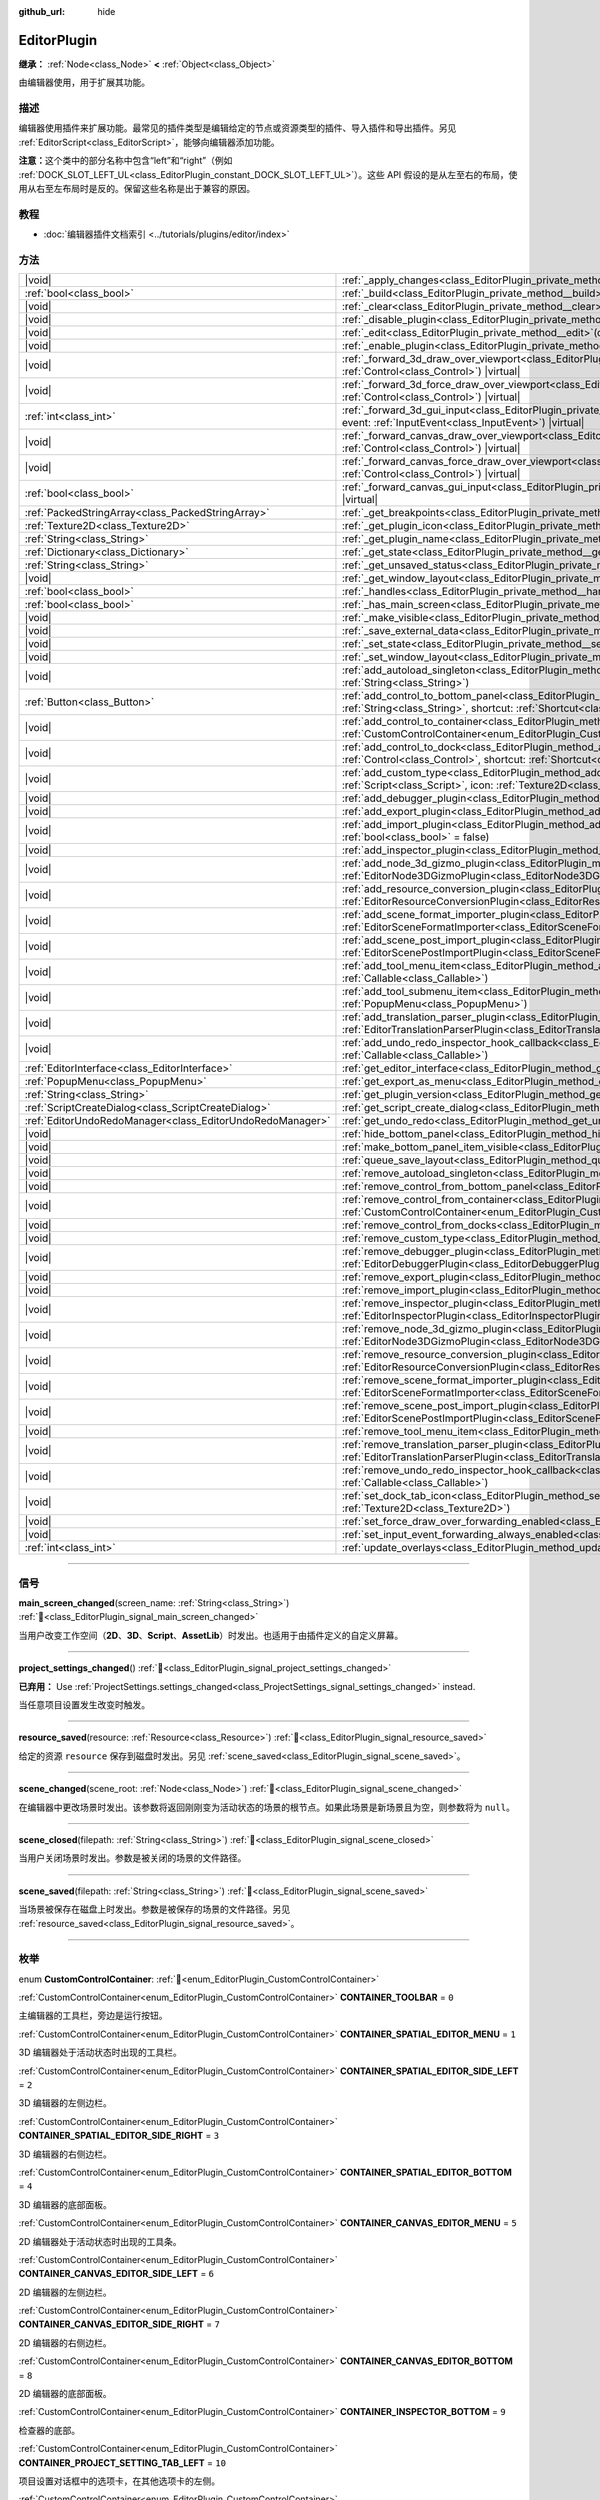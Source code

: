 :github_url: hide

.. DO NOT EDIT THIS FILE!!!
.. Generated automatically from Godot engine sources.
.. Generator: https://github.com/godotengine/godot/tree/4.3/doc/tools/make_rst.py.
.. XML source: https://github.com/godotengine/godot/tree/4.3/doc/classes/EditorPlugin.xml.

.. _class_EditorPlugin:

EditorPlugin
============

**继承：** :ref:`Node<class_Node>` **<** :ref:`Object<class_Object>`

由编辑器使用，用于扩展其功能。

.. rst-class:: classref-introduction-group

描述
----

编辑器使用插件来扩展功能。最常见的插件类型是编辑给定的节点或资源类型的插件、导入插件和导出插件。另见 :ref:`EditorScript<class_EditorScript>`\ ，能够向编辑器添加功能。

\ **注意：**\ 这个类中的部分名称中包含“left”和“right”（例如 :ref:`DOCK_SLOT_LEFT_UL<class_EditorPlugin_constant_DOCK_SLOT_LEFT_UL>`\ ）。这些 API 假设的是从左至右的布局，使用从右至左布局时是反的。保留这些名称是出于兼容的原因。

.. rst-class:: classref-introduction-group

教程
----

- :doc:`编辑器插件文档索引 <../tutorials/plugins/editor/index>`

.. rst-class:: classref-reftable-group

方法
----

.. table::
   :widths: auto

   +-----------------------------------------------------------+--------------------------------------------------------------------------------------------------------------------------------------------------------------------------------------------------------------------------------------------------------+
   | |void|                                                    | :ref:`_apply_changes<class_EditorPlugin_private_method__apply_changes>`\ (\ ) |virtual|                                                                                                                                                                |
   +-----------------------------------------------------------+--------------------------------------------------------------------------------------------------------------------------------------------------------------------------------------------------------------------------------------------------------+
   | :ref:`bool<class_bool>`                                   | :ref:`_build<class_EditorPlugin_private_method__build>`\ (\ ) |virtual|                                                                                                                                                                                |
   +-----------------------------------------------------------+--------------------------------------------------------------------------------------------------------------------------------------------------------------------------------------------------------------------------------------------------------+
   | |void|                                                    | :ref:`_clear<class_EditorPlugin_private_method__clear>`\ (\ ) |virtual|                                                                                                                                                                                |
   +-----------------------------------------------------------+--------------------------------------------------------------------------------------------------------------------------------------------------------------------------------------------------------------------------------------------------------+
   | |void|                                                    | :ref:`_disable_plugin<class_EditorPlugin_private_method__disable_plugin>`\ (\ ) |virtual|                                                                                                                                                              |
   +-----------------------------------------------------------+--------------------------------------------------------------------------------------------------------------------------------------------------------------------------------------------------------------------------------------------------------+
   | |void|                                                    | :ref:`_edit<class_EditorPlugin_private_method__edit>`\ (\ object\: :ref:`Object<class_Object>`\ ) |virtual|                                                                                                                                            |
   +-----------------------------------------------------------+--------------------------------------------------------------------------------------------------------------------------------------------------------------------------------------------------------------------------------------------------------+
   | |void|                                                    | :ref:`_enable_plugin<class_EditorPlugin_private_method__enable_plugin>`\ (\ ) |virtual|                                                                                                                                                                |
   +-----------------------------------------------------------+--------------------------------------------------------------------------------------------------------------------------------------------------------------------------------------------------------------------------------------------------------+
   | |void|                                                    | :ref:`_forward_3d_draw_over_viewport<class_EditorPlugin_private_method__forward_3d_draw_over_viewport>`\ (\ viewport_control\: :ref:`Control<class_Control>`\ ) |virtual|                                                                              |
   +-----------------------------------------------------------+--------------------------------------------------------------------------------------------------------------------------------------------------------------------------------------------------------------------------------------------------------+
   | |void|                                                    | :ref:`_forward_3d_force_draw_over_viewport<class_EditorPlugin_private_method__forward_3d_force_draw_over_viewport>`\ (\ viewport_control\: :ref:`Control<class_Control>`\ ) |virtual|                                                                  |
   +-----------------------------------------------------------+--------------------------------------------------------------------------------------------------------------------------------------------------------------------------------------------------------------------------------------------------------+
   | :ref:`int<class_int>`                                     | :ref:`_forward_3d_gui_input<class_EditorPlugin_private_method__forward_3d_gui_input>`\ (\ viewport_camera\: :ref:`Camera3D<class_Camera3D>`, event\: :ref:`InputEvent<class_InputEvent>`\ ) |virtual|                                                  |
   +-----------------------------------------------------------+--------------------------------------------------------------------------------------------------------------------------------------------------------------------------------------------------------------------------------------------------------+
   | |void|                                                    | :ref:`_forward_canvas_draw_over_viewport<class_EditorPlugin_private_method__forward_canvas_draw_over_viewport>`\ (\ viewport_control\: :ref:`Control<class_Control>`\ ) |virtual|                                                                      |
   +-----------------------------------------------------------+--------------------------------------------------------------------------------------------------------------------------------------------------------------------------------------------------------------------------------------------------------+
   | |void|                                                    | :ref:`_forward_canvas_force_draw_over_viewport<class_EditorPlugin_private_method__forward_canvas_force_draw_over_viewport>`\ (\ viewport_control\: :ref:`Control<class_Control>`\ ) |virtual|                                                          |
   +-----------------------------------------------------------+--------------------------------------------------------------------------------------------------------------------------------------------------------------------------------------------------------------------------------------------------------+
   | :ref:`bool<class_bool>`                                   | :ref:`_forward_canvas_gui_input<class_EditorPlugin_private_method__forward_canvas_gui_input>`\ (\ event\: :ref:`InputEvent<class_InputEvent>`\ ) |virtual|                                                                                             |
   +-----------------------------------------------------------+--------------------------------------------------------------------------------------------------------------------------------------------------------------------------------------------------------------------------------------------------------+
   | :ref:`PackedStringArray<class_PackedStringArray>`         | :ref:`_get_breakpoints<class_EditorPlugin_private_method__get_breakpoints>`\ (\ ) |virtual| |const|                                                                                                                                                    |
   +-----------------------------------------------------------+--------------------------------------------------------------------------------------------------------------------------------------------------------------------------------------------------------------------------------------------------------+
   | :ref:`Texture2D<class_Texture2D>`                         | :ref:`_get_plugin_icon<class_EditorPlugin_private_method__get_plugin_icon>`\ (\ ) |virtual| |const|                                                                                                                                                    |
   +-----------------------------------------------------------+--------------------------------------------------------------------------------------------------------------------------------------------------------------------------------------------------------------------------------------------------------+
   | :ref:`String<class_String>`                               | :ref:`_get_plugin_name<class_EditorPlugin_private_method__get_plugin_name>`\ (\ ) |virtual| |const|                                                                                                                                                    |
   +-----------------------------------------------------------+--------------------------------------------------------------------------------------------------------------------------------------------------------------------------------------------------------------------------------------------------------+
   | :ref:`Dictionary<class_Dictionary>`                       | :ref:`_get_state<class_EditorPlugin_private_method__get_state>`\ (\ ) |virtual| |const|                                                                                                                                                                |
   +-----------------------------------------------------------+--------------------------------------------------------------------------------------------------------------------------------------------------------------------------------------------------------------------------------------------------------+
   | :ref:`String<class_String>`                               | :ref:`_get_unsaved_status<class_EditorPlugin_private_method__get_unsaved_status>`\ (\ for_scene\: :ref:`String<class_String>`\ ) |virtual| |const|                                                                                                     |
   +-----------------------------------------------------------+--------------------------------------------------------------------------------------------------------------------------------------------------------------------------------------------------------------------------------------------------------+
   | |void|                                                    | :ref:`_get_window_layout<class_EditorPlugin_private_method__get_window_layout>`\ (\ configuration\: :ref:`ConfigFile<class_ConfigFile>`\ ) |virtual|                                                                                                   |
   +-----------------------------------------------------------+--------------------------------------------------------------------------------------------------------------------------------------------------------------------------------------------------------------------------------------------------------+
   | :ref:`bool<class_bool>`                                   | :ref:`_handles<class_EditorPlugin_private_method__handles>`\ (\ object\: :ref:`Object<class_Object>`\ ) |virtual| |const|                                                                                                                              |
   +-----------------------------------------------------------+--------------------------------------------------------------------------------------------------------------------------------------------------------------------------------------------------------------------------------------------------------+
   | :ref:`bool<class_bool>`                                   | :ref:`_has_main_screen<class_EditorPlugin_private_method__has_main_screen>`\ (\ ) |virtual| |const|                                                                                                                                                    |
   +-----------------------------------------------------------+--------------------------------------------------------------------------------------------------------------------------------------------------------------------------------------------------------------------------------------------------------+
   | |void|                                                    | :ref:`_make_visible<class_EditorPlugin_private_method__make_visible>`\ (\ visible\: :ref:`bool<class_bool>`\ ) |virtual|                                                                                                                               |
   +-----------------------------------------------------------+--------------------------------------------------------------------------------------------------------------------------------------------------------------------------------------------------------------------------------------------------------+
   | |void|                                                    | :ref:`_save_external_data<class_EditorPlugin_private_method__save_external_data>`\ (\ ) |virtual|                                                                                                                                                      |
   +-----------------------------------------------------------+--------------------------------------------------------------------------------------------------------------------------------------------------------------------------------------------------------------------------------------------------------+
   | |void|                                                    | :ref:`_set_state<class_EditorPlugin_private_method__set_state>`\ (\ state\: :ref:`Dictionary<class_Dictionary>`\ ) |virtual|                                                                                                                           |
   +-----------------------------------------------------------+--------------------------------------------------------------------------------------------------------------------------------------------------------------------------------------------------------------------------------------------------------+
   | |void|                                                    | :ref:`_set_window_layout<class_EditorPlugin_private_method__set_window_layout>`\ (\ configuration\: :ref:`ConfigFile<class_ConfigFile>`\ ) |virtual|                                                                                                   |
   +-----------------------------------------------------------+--------------------------------------------------------------------------------------------------------------------------------------------------------------------------------------------------------------------------------------------------------+
   | |void|                                                    | :ref:`add_autoload_singleton<class_EditorPlugin_method_add_autoload_singleton>`\ (\ name\: :ref:`String<class_String>`, path\: :ref:`String<class_String>`\ )                                                                                          |
   +-----------------------------------------------------------+--------------------------------------------------------------------------------------------------------------------------------------------------------------------------------------------------------------------------------------------------------+
   | :ref:`Button<class_Button>`                               | :ref:`add_control_to_bottom_panel<class_EditorPlugin_method_add_control_to_bottom_panel>`\ (\ control\: :ref:`Control<class_Control>`, title\: :ref:`String<class_String>`, shortcut\: :ref:`Shortcut<class_Shortcut>` = null\ )                       |
   +-----------------------------------------------------------+--------------------------------------------------------------------------------------------------------------------------------------------------------------------------------------------------------------------------------------------------------+
   | |void|                                                    | :ref:`add_control_to_container<class_EditorPlugin_method_add_control_to_container>`\ (\ container\: :ref:`CustomControlContainer<enum_EditorPlugin_CustomControlContainer>`, control\: :ref:`Control<class_Control>`\ )                                |
   +-----------------------------------------------------------+--------------------------------------------------------------------------------------------------------------------------------------------------------------------------------------------------------------------------------------------------------+
   | |void|                                                    | :ref:`add_control_to_dock<class_EditorPlugin_method_add_control_to_dock>`\ (\ slot\: :ref:`DockSlot<enum_EditorPlugin_DockSlot>`, control\: :ref:`Control<class_Control>`, shortcut\: :ref:`Shortcut<class_Shortcut>` = null\ )                        |
   +-----------------------------------------------------------+--------------------------------------------------------------------------------------------------------------------------------------------------------------------------------------------------------------------------------------------------------+
   | |void|                                                    | :ref:`add_custom_type<class_EditorPlugin_method_add_custom_type>`\ (\ type\: :ref:`String<class_String>`, base\: :ref:`String<class_String>`, script\: :ref:`Script<class_Script>`, icon\: :ref:`Texture2D<class_Texture2D>`\ )                        |
   +-----------------------------------------------------------+--------------------------------------------------------------------------------------------------------------------------------------------------------------------------------------------------------------------------------------------------------+
   | |void|                                                    | :ref:`add_debugger_plugin<class_EditorPlugin_method_add_debugger_plugin>`\ (\ script\: :ref:`EditorDebuggerPlugin<class_EditorDebuggerPlugin>`\ )                                                                                                      |
   +-----------------------------------------------------------+--------------------------------------------------------------------------------------------------------------------------------------------------------------------------------------------------------------------------------------------------------+
   | |void|                                                    | :ref:`add_export_plugin<class_EditorPlugin_method_add_export_plugin>`\ (\ plugin\: :ref:`EditorExportPlugin<class_EditorExportPlugin>`\ )                                                                                                              |
   +-----------------------------------------------------------+--------------------------------------------------------------------------------------------------------------------------------------------------------------------------------------------------------------------------------------------------------+
   | |void|                                                    | :ref:`add_import_plugin<class_EditorPlugin_method_add_import_plugin>`\ (\ importer\: :ref:`EditorImportPlugin<class_EditorImportPlugin>`, first_priority\: :ref:`bool<class_bool>` = false\ )                                                          |
   +-----------------------------------------------------------+--------------------------------------------------------------------------------------------------------------------------------------------------------------------------------------------------------------------------------------------------------+
   | |void|                                                    | :ref:`add_inspector_plugin<class_EditorPlugin_method_add_inspector_plugin>`\ (\ plugin\: :ref:`EditorInspectorPlugin<class_EditorInspectorPlugin>`\ )                                                                                                  |
   +-----------------------------------------------------------+--------------------------------------------------------------------------------------------------------------------------------------------------------------------------------------------------------------------------------------------------------+
   | |void|                                                    | :ref:`add_node_3d_gizmo_plugin<class_EditorPlugin_method_add_node_3d_gizmo_plugin>`\ (\ plugin\: :ref:`EditorNode3DGizmoPlugin<class_EditorNode3DGizmoPlugin>`\ )                                                                                      |
   +-----------------------------------------------------------+--------------------------------------------------------------------------------------------------------------------------------------------------------------------------------------------------------------------------------------------------------+
   | |void|                                                    | :ref:`add_resource_conversion_plugin<class_EditorPlugin_method_add_resource_conversion_plugin>`\ (\ plugin\: :ref:`EditorResourceConversionPlugin<class_EditorResourceConversionPlugin>`\ )                                                            |
   +-----------------------------------------------------------+--------------------------------------------------------------------------------------------------------------------------------------------------------------------------------------------------------------------------------------------------------+
   | |void|                                                    | :ref:`add_scene_format_importer_plugin<class_EditorPlugin_method_add_scene_format_importer_plugin>`\ (\ scene_format_importer\: :ref:`EditorSceneFormatImporter<class_EditorSceneFormatImporter>`, first_priority\: :ref:`bool<class_bool>` = false\ ) |
   +-----------------------------------------------------------+--------------------------------------------------------------------------------------------------------------------------------------------------------------------------------------------------------------------------------------------------------+
   | |void|                                                    | :ref:`add_scene_post_import_plugin<class_EditorPlugin_method_add_scene_post_import_plugin>`\ (\ scene_import_plugin\: :ref:`EditorScenePostImportPlugin<class_EditorScenePostImportPlugin>`, first_priority\: :ref:`bool<class_bool>` = false\ )       |
   +-----------------------------------------------------------+--------------------------------------------------------------------------------------------------------------------------------------------------------------------------------------------------------------------------------------------------------+
   | |void|                                                    | :ref:`add_tool_menu_item<class_EditorPlugin_method_add_tool_menu_item>`\ (\ name\: :ref:`String<class_String>`, callable\: :ref:`Callable<class_Callable>`\ )                                                                                          |
   +-----------------------------------------------------------+--------------------------------------------------------------------------------------------------------------------------------------------------------------------------------------------------------------------------------------------------------+
   | |void|                                                    | :ref:`add_tool_submenu_item<class_EditorPlugin_method_add_tool_submenu_item>`\ (\ name\: :ref:`String<class_String>`, submenu\: :ref:`PopupMenu<class_PopupMenu>`\ )                                                                                   |
   +-----------------------------------------------------------+--------------------------------------------------------------------------------------------------------------------------------------------------------------------------------------------------------------------------------------------------------+
   | |void|                                                    | :ref:`add_translation_parser_plugin<class_EditorPlugin_method_add_translation_parser_plugin>`\ (\ parser\: :ref:`EditorTranslationParserPlugin<class_EditorTranslationParserPlugin>`\ )                                                                |
   +-----------------------------------------------------------+--------------------------------------------------------------------------------------------------------------------------------------------------------------------------------------------------------------------------------------------------------+
   | |void|                                                    | :ref:`add_undo_redo_inspector_hook_callback<class_EditorPlugin_method_add_undo_redo_inspector_hook_callback>`\ (\ callable\: :ref:`Callable<class_Callable>`\ )                                                                                        |
   +-----------------------------------------------------------+--------------------------------------------------------------------------------------------------------------------------------------------------------------------------------------------------------------------------------------------------------+
   | :ref:`EditorInterface<class_EditorInterface>`             | :ref:`get_editor_interface<class_EditorPlugin_method_get_editor_interface>`\ (\ )                                                                                                                                                                      |
   +-----------------------------------------------------------+--------------------------------------------------------------------------------------------------------------------------------------------------------------------------------------------------------------------------------------------------------+
   | :ref:`PopupMenu<class_PopupMenu>`                         | :ref:`get_export_as_menu<class_EditorPlugin_method_get_export_as_menu>`\ (\ )                                                                                                                                                                          |
   +-----------------------------------------------------------+--------------------------------------------------------------------------------------------------------------------------------------------------------------------------------------------------------------------------------------------------------+
   | :ref:`String<class_String>`                               | :ref:`get_plugin_version<class_EditorPlugin_method_get_plugin_version>`\ (\ ) |const|                                                                                                                                                                  |
   +-----------------------------------------------------------+--------------------------------------------------------------------------------------------------------------------------------------------------------------------------------------------------------------------------------------------------------+
   | :ref:`ScriptCreateDialog<class_ScriptCreateDialog>`       | :ref:`get_script_create_dialog<class_EditorPlugin_method_get_script_create_dialog>`\ (\ )                                                                                                                                                              |
   +-----------------------------------------------------------+--------------------------------------------------------------------------------------------------------------------------------------------------------------------------------------------------------------------------------------------------------+
   | :ref:`EditorUndoRedoManager<class_EditorUndoRedoManager>` | :ref:`get_undo_redo<class_EditorPlugin_method_get_undo_redo>`\ (\ )                                                                                                                                                                                    |
   +-----------------------------------------------------------+--------------------------------------------------------------------------------------------------------------------------------------------------------------------------------------------------------------------------------------------------------+
   | |void|                                                    | :ref:`hide_bottom_panel<class_EditorPlugin_method_hide_bottom_panel>`\ (\ )                                                                                                                                                                            |
   +-----------------------------------------------------------+--------------------------------------------------------------------------------------------------------------------------------------------------------------------------------------------------------------------------------------------------------+
   | |void|                                                    | :ref:`make_bottom_panel_item_visible<class_EditorPlugin_method_make_bottom_panel_item_visible>`\ (\ item\: :ref:`Control<class_Control>`\ )                                                                                                            |
   +-----------------------------------------------------------+--------------------------------------------------------------------------------------------------------------------------------------------------------------------------------------------------------------------------------------------------------+
   | |void|                                                    | :ref:`queue_save_layout<class_EditorPlugin_method_queue_save_layout>`\ (\ )                                                                                                                                                                            |
   +-----------------------------------------------------------+--------------------------------------------------------------------------------------------------------------------------------------------------------------------------------------------------------------------------------------------------------+
   | |void|                                                    | :ref:`remove_autoload_singleton<class_EditorPlugin_method_remove_autoload_singleton>`\ (\ name\: :ref:`String<class_String>`\ )                                                                                                                        |
   +-----------------------------------------------------------+--------------------------------------------------------------------------------------------------------------------------------------------------------------------------------------------------------------------------------------------------------+
   | |void|                                                    | :ref:`remove_control_from_bottom_panel<class_EditorPlugin_method_remove_control_from_bottom_panel>`\ (\ control\: :ref:`Control<class_Control>`\ )                                                                                                     |
   +-----------------------------------------------------------+--------------------------------------------------------------------------------------------------------------------------------------------------------------------------------------------------------------------------------------------------------+
   | |void|                                                    | :ref:`remove_control_from_container<class_EditorPlugin_method_remove_control_from_container>`\ (\ container\: :ref:`CustomControlContainer<enum_EditorPlugin_CustomControlContainer>`, control\: :ref:`Control<class_Control>`\ )                      |
   +-----------------------------------------------------------+--------------------------------------------------------------------------------------------------------------------------------------------------------------------------------------------------------------------------------------------------------+
   | |void|                                                    | :ref:`remove_control_from_docks<class_EditorPlugin_method_remove_control_from_docks>`\ (\ control\: :ref:`Control<class_Control>`\ )                                                                                                                   |
   +-----------------------------------------------------------+--------------------------------------------------------------------------------------------------------------------------------------------------------------------------------------------------------------------------------------------------------+
   | |void|                                                    | :ref:`remove_custom_type<class_EditorPlugin_method_remove_custom_type>`\ (\ type\: :ref:`String<class_String>`\ )                                                                                                                                      |
   +-----------------------------------------------------------+--------------------------------------------------------------------------------------------------------------------------------------------------------------------------------------------------------------------------------------------------------+
   | |void|                                                    | :ref:`remove_debugger_plugin<class_EditorPlugin_method_remove_debugger_plugin>`\ (\ script\: :ref:`EditorDebuggerPlugin<class_EditorDebuggerPlugin>`\ )                                                                                                |
   +-----------------------------------------------------------+--------------------------------------------------------------------------------------------------------------------------------------------------------------------------------------------------------------------------------------------------------+
   | |void|                                                    | :ref:`remove_export_plugin<class_EditorPlugin_method_remove_export_plugin>`\ (\ plugin\: :ref:`EditorExportPlugin<class_EditorExportPlugin>`\ )                                                                                                        |
   +-----------------------------------------------------------+--------------------------------------------------------------------------------------------------------------------------------------------------------------------------------------------------------------------------------------------------------+
   | |void|                                                    | :ref:`remove_import_plugin<class_EditorPlugin_method_remove_import_plugin>`\ (\ importer\: :ref:`EditorImportPlugin<class_EditorImportPlugin>`\ )                                                                                                      |
   +-----------------------------------------------------------+--------------------------------------------------------------------------------------------------------------------------------------------------------------------------------------------------------------------------------------------------------+
   | |void|                                                    | :ref:`remove_inspector_plugin<class_EditorPlugin_method_remove_inspector_plugin>`\ (\ plugin\: :ref:`EditorInspectorPlugin<class_EditorInspectorPlugin>`\ )                                                                                            |
   +-----------------------------------------------------------+--------------------------------------------------------------------------------------------------------------------------------------------------------------------------------------------------------------------------------------------------------+
   | |void|                                                    | :ref:`remove_node_3d_gizmo_plugin<class_EditorPlugin_method_remove_node_3d_gizmo_plugin>`\ (\ plugin\: :ref:`EditorNode3DGizmoPlugin<class_EditorNode3DGizmoPlugin>`\ )                                                                                |
   +-----------------------------------------------------------+--------------------------------------------------------------------------------------------------------------------------------------------------------------------------------------------------------------------------------------------------------+
   | |void|                                                    | :ref:`remove_resource_conversion_plugin<class_EditorPlugin_method_remove_resource_conversion_plugin>`\ (\ plugin\: :ref:`EditorResourceConversionPlugin<class_EditorResourceConversionPlugin>`\ )                                                      |
   +-----------------------------------------------------------+--------------------------------------------------------------------------------------------------------------------------------------------------------------------------------------------------------------------------------------------------------+
   | |void|                                                    | :ref:`remove_scene_format_importer_plugin<class_EditorPlugin_method_remove_scene_format_importer_plugin>`\ (\ scene_format_importer\: :ref:`EditorSceneFormatImporter<class_EditorSceneFormatImporter>`\ )                                             |
   +-----------------------------------------------------------+--------------------------------------------------------------------------------------------------------------------------------------------------------------------------------------------------------------------------------------------------------+
   | |void|                                                    | :ref:`remove_scene_post_import_plugin<class_EditorPlugin_method_remove_scene_post_import_plugin>`\ (\ scene_import_plugin\: :ref:`EditorScenePostImportPlugin<class_EditorScenePostImportPlugin>`\ )                                                   |
   +-----------------------------------------------------------+--------------------------------------------------------------------------------------------------------------------------------------------------------------------------------------------------------------------------------------------------------+
   | |void|                                                    | :ref:`remove_tool_menu_item<class_EditorPlugin_method_remove_tool_menu_item>`\ (\ name\: :ref:`String<class_String>`\ )                                                                                                                                |
   +-----------------------------------------------------------+--------------------------------------------------------------------------------------------------------------------------------------------------------------------------------------------------------------------------------------------------------+
   | |void|                                                    | :ref:`remove_translation_parser_plugin<class_EditorPlugin_method_remove_translation_parser_plugin>`\ (\ parser\: :ref:`EditorTranslationParserPlugin<class_EditorTranslationParserPlugin>`\ )                                                          |
   +-----------------------------------------------------------+--------------------------------------------------------------------------------------------------------------------------------------------------------------------------------------------------------------------------------------------------------+
   | |void|                                                    | :ref:`remove_undo_redo_inspector_hook_callback<class_EditorPlugin_method_remove_undo_redo_inspector_hook_callback>`\ (\ callable\: :ref:`Callable<class_Callable>`\ )                                                                                  |
   +-----------------------------------------------------------+--------------------------------------------------------------------------------------------------------------------------------------------------------------------------------------------------------------------------------------------------------+
   | |void|                                                    | :ref:`set_dock_tab_icon<class_EditorPlugin_method_set_dock_tab_icon>`\ (\ control\: :ref:`Control<class_Control>`, icon\: :ref:`Texture2D<class_Texture2D>`\ )                                                                                         |
   +-----------------------------------------------------------+--------------------------------------------------------------------------------------------------------------------------------------------------------------------------------------------------------------------------------------------------------+
   | |void|                                                    | :ref:`set_force_draw_over_forwarding_enabled<class_EditorPlugin_method_set_force_draw_over_forwarding_enabled>`\ (\ )                                                                                                                                  |
   +-----------------------------------------------------------+--------------------------------------------------------------------------------------------------------------------------------------------------------------------------------------------------------------------------------------------------------+
   | |void|                                                    | :ref:`set_input_event_forwarding_always_enabled<class_EditorPlugin_method_set_input_event_forwarding_always_enabled>`\ (\ )                                                                                                                            |
   +-----------------------------------------------------------+--------------------------------------------------------------------------------------------------------------------------------------------------------------------------------------------------------------------------------------------------------+
   | :ref:`int<class_int>`                                     | :ref:`update_overlays<class_EditorPlugin_method_update_overlays>`\ (\ ) |const|                                                                                                                                                                        |
   +-----------------------------------------------------------+--------------------------------------------------------------------------------------------------------------------------------------------------------------------------------------------------------------------------------------------------------+

.. rst-class:: classref-section-separator

----

.. rst-class:: classref-descriptions-group

信号
----

.. _class_EditorPlugin_signal_main_screen_changed:

.. rst-class:: classref-signal

**main_screen_changed**\ (\ screen_name\: :ref:`String<class_String>`\ ) :ref:`🔗<class_EditorPlugin_signal_main_screen_changed>`

当用户改变工作空间（\ **2D**\ 、\ **3D**\ 、\ **Script**\ 、\ **AssetLib**\ ）时发出。也适用于由插件定义的自定义屏幕。

.. rst-class:: classref-item-separator

----

.. _class_EditorPlugin_signal_project_settings_changed:

.. rst-class:: classref-signal

**project_settings_changed**\ (\ ) :ref:`🔗<class_EditorPlugin_signal_project_settings_changed>`

**已弃用：** Use :ref:`ProjectSettings.settings_changed<class_ProjectSettings_signal_settings_changed>` instead.

当任意项目设置发生改变时触发。

.. rst-class:: classref-item-separator

----

.. _class_EditorPlugin_signal_resource_saved:

.. rst-class:: classref-signal

**resource_saved**\ (\ resource\: :ref:`Resource<class_Resource>`\ ) :ref:`🔗<class_EditorPlugin_signal_resource_saved>`

给定的资源 ``resource`` 保存到磁盘时发出。另见 :ref:`scene_saved<class_EditorPlugin_signal_scene_saved>`\ 。

.. rst-class:: classref-item-separator

----

.. _class_EditorPlugin_signal_scene_changed:

.. rst-class:: classref-signal

**scene_changed**\ (\ scene_root\: :ref:`Node<class_Node>`\ ) :ref:`🔗<class_EditorPlugin_signal_scene_changed>`

在编辑器中更改场景时发出。该参数将返回刚刚变为活动状态的场景的根节点。如果此场景是新场景且为空，则参数将为 ``null``\ 。

.. rst-class:: classref-item-separator

----

.. _class_EditorPlugin_signal_scene_closed:

.. rst-class:: classref-signal

**scene_closed**\ (\ filepath\: :ref:`String<class_String>`\ ) :ref:`🔗<class_EditorPlugin_signal_scene_closed>`

当用户关闭场景时发出。参数是被关闭的场景的文件路径。

.. rst-class:: classref-item-separator

----

.. _class_EditorPlugin_signal_scene_saved:

.. rst-class:: classref-signal

**scene_saved**\ (\ filepath\: :ref:`String<class_String>`\ ) :ref:`🔗<class_EditorPlugin_signal_scene_saved>`

当场景被保存在磁盘上时发出。参数是被保存的场景的文件路径。另见 :ref:`resource_saved<class_EditorPlugin_signal_resource_saved>`\ 。

.. rst-class:: classref-section-separator

----

.. rst-class:: classref-descriptions-group

枚举
----

.. _enum_EditorPlugin_CustomControlContainer:

.. rst-class:: classref-enumeration

enum **CustomControlContainer**: :ref:`🔗<enum_EditorPlugin_CustomControlContainer>`

.. _class_EditorPlugin_constant_CONTAINER_TOOLBAR:

.. rst-class:: classref-enumeration-constant

:ref:`CustomControlContainer<enum_EditorPlugin_CustomControlContainer>` **CONTAINER_TOOLBAR** = ``0``

主编辑器的工具栏，旁边是运行按钮。

.. _class_EditorPlugin_constant_CONTAINER_SPATIAL_EDITOR_MENU:

.. rst-class:: classref-enumeration-constant

:ref:`CustomControlContainer<enum_EditorPlugin_CustomControlContainer>` **CONTAINER_SPATIAL_EDITOR_MENU** = ``1``

3D 编辑器处于活动状态时出现的工具栏。

.. _class_EditorPlugin_constant_CONTAINER_SPATIAL_EDITOR_SIDE_LEFT:

.. rst-class:: classref-enumeration-constant

:ref:`CustomControlContainer<enum_EditorPlugin_CustomControlContainer>` **CONTAINER_SPATIAL_EDITOR_SIDE_LEFT** = ``2``

3D 编辑器的左侧边栏。

.. _class_EditorPlugin_constant_CONTAINER_SPATIAL_EDITOR_SIDE_RIGHT:

.. rst-class:: classref-enumeration-constant

:ref:`CustomControlContainer<enum_EditorPlugin_CustomControlContainer>` **CONTAINER_SPATIAL_EDITOR_SIDE_RIGHT** = ``3``

3D 编辑器的右侧边栏。

.. _class_EditorPlugin_constant_CONTAINER_SPATIAL_EDITOR_BOTTOM:

.. rst-class:: classref-enumeration-constant

:ref:`CustomControlContainer<enum_EditorPlugin_CustomControlContainer>` **CONTAINER_SPATIAL_EDITOR_BOTTOM** = ``4``

3D 编辑器的底部面板。

.. _class_EditorPlugin_constant_CONTAINER_CANVAS_EDITOR_MENU:

.. rst-class:: classref-enumeration-constant

:ref:`CustomControlContainer<enum_EditorPlugin_CustomControlContainer>` **CONTAINER_CANVAS_EDITOR_MENU** = ``5``

2D 编辑器处于活动状态时出现的工具条。

.. _class_EditorPlugin_constant_CONTAINER_CANVAS_EDITOR_SIDE_LEFT:

.. rst-class:: classref-enumeration-constant

:ref:`CustomControlContainer<enum_EditorPlugin_CustomControlContainer>` **CONTAINER_CANVAS_EDITOR_SIDE_LEFT** = ``6``

2D 编辑器的左侧边栏。

.. _class_EditorPlugin_constant_CONTAINER_CANVAS_EDITOR_SIDE_RIGHT:

.. rst-class:: classref-enumeration-constant

:ref:`CustomControlContainer<enum_EditorPlugin_CustomControlContainer>` **CONTAINER_CANVAS_EDITOR_SIDE_RIGHT** = ``7``

2D 编辑器的右侧边栏。

.. _class_EditorPlugin_constant_CONTAINER_CANVAS_EDITOR_BOTTOM:

.. rst-class:: classref-enumeration-constant

:ref:`CustomControlContainer<enum_EditorPlugin_CustomControlContainer>` **CONTAINER_CANVAS_EDITOR_BOTTOM** = ``8``

2D 编辑器的底部面板。

.. _class_EditorPlugin_constant_CONTAINER_INSPECTOR_BOTTOM:

.. rst-class:: classref-enumeration-constant

:ref:`CustomControlContainer<enum_EditorPlugin_CustomControlContainer>` **CONTAINER_INSPECTOR_BOTTOM** = ``9``

检查器的底部。

.. _class_EditorPlugin_constant_CONTAINER_PROJECT_SETTING_TAB_LEFT:

.. rst-class:: classref-enumeration-constant

:ref:`CustomControlContainer<enum_EditorPlugin_CustomControlContainer>` **CONTAINER_PROJECT_SETTING_TAB_LEFT** = ``10``

项目设置对话框中的选项卡，在其他选项卡的左侧。

.. _class_EditorPlugin_constant_CONTAINER_PROJECT_SETTING_TAB_RIGHT:

.. rst-class:: classref-enumeration-constant

:ref:`CustomControlContainer<enum_EditorPlugin_CustomControlContainer>` **CONTAINER_PROJECT_SETTING_TAB_RIGHT** = ``11``

项目设置对话框中的选项卡，在其他选项卡的右侧。

.. rst-class:: classref-item-separator

----

.. _enum_EditorPlugin_DockSlot:

.. rst-class:: classref-enumeration

enum **DockSlot**: :ref:`🔗<enum_EditorPlugin_DockSlot>`

.. _class_EditorPlugin_constant_DOCK_SLOT_LEFT_UL:

.. rst-class:: classref-enumeration-constant

:ref:`DockSlot<enum_EditorPlugin_DockSlot>` **DOCK_SLOT_LEFT_UL** = ``0``

左侧停靠槽的左上（默认布局中为空）。

.. _class_EditorPlugin_constant_DOCK_SLOT_LEFT_BL:

.. rst-class:: classref-enumeration-constant

:ref:`DockSlot<enum_EditorPlugin_DockSlot>` **DOCK_SLOT_LEFT_BL** = ``1``

左侧停靠槽的左下（默认布局中为空）。

.. _class_EditorPlugin_constant_DOCK_SLOT_LEFT_UR:

.. rst-class:: classref-enumeration-constant

:ref:`DockSlot<enum_EditorPlugin_DockSlot>` **DOCK_SLOT_LEFT_UR** = ``2``

左侧停靠槽的右上（默认布局中为“场景”和“导入”面板）。

.. _class_EditorPlugin_constant_DOCK_SLOT_LEFT_BR:

.. rst-class:: classref-enumeration-constant

:ref:`DockSlot<enum_EditorPlugin_DockSlot>` **DOCK_SLOT_LEFT_BR** = ``3``

左侧停靠槽的右下（默认布局中为“文件系统”面板）。

.. _class_EditorPlugin_constant_DOCK_SLOT_RIGHT_UL:

.. rst-class:: classref-enumeration-constant

:ref:`DockSlot<enum_EditorPlugin_DockSlot>` **DOCK_SLOT_RIGHT_UL** = ``4``

右侧停靠槽的左上（默认布局中为“检查器”“节点”以及“历史”面板）。

.. _class_EditorPlugin_constant_DOCK_SLOT_RIGHT_BL:

.. rst-class:: classref-enumeration-constant

:ref:`DockSlot<enum_EditorPlugin_DockSlot>` **DOCK_SLOT_RIGHT_BL** = ``5``

右侧停靠槽的左下（默认布局中为空）。

.. _class_EditorPlugin_constant_DOCK_SLOT_RIGHT_UR:

.. rst-class:: classref-enumeration-constant

:ref:`DockSlot<enum_EditorPlugin_DockSlot>` **DOCK_SLOT_RIGHT_UR** = ``6``

右侧停靠槽的右上（默认布局中为空）。

.. _class_EditorPlugin_constant_DOCK_SLOT_RIGHT_BR:

.. rst-class:: classref-enumeration-constant

:ref:`DockSlot<enum_EditorPlugin_DockSlot>` **DOCK_SLOT_RIGHT_BR** = ``7``

右侧停靠槽的右下（默认布局中为空）。

.. _class_EditorPlugin_constant_DOCK_SLOT_MAX:

.. rst-class:: classref-enumeration-constant

:ref:`DockSlot<enum_EditorPlugin_DockSlot>` **DOCK_SLOT_MAX** = ``8``

代表 :ref:`DockSlot<enum_EditorPlugin_DockSlot>` 枚举的大小。

.. rst-class:: classref-item-separator

----

.. _enum_EditorPlugin_AfterGUIInput:

.. rst-class:: classref-enumeration

enum **AfterGUIInput**: :ref:`🔗<enum_EditorPlugin_AfterGUIInput>`

.. _class_EditorPlugin_constant_AFTER_GUI_INPUT_PASS:

.. rst-class:: classref-enumeration-constant

:ref:`AfterGUIInput<enum_EditorPlugin_AfterGUIInput>` **AFTER_GUI_INPUT_PASS** = ``0``

将该 :ref:`InputEvent<class_InputEvent>` 转发给其他 EditorPlugin。

.. _class_EditorPlugin_constant_AFTER_GUI_INPUT_STOP:

.. rst-class:: classref-enumeration-constant

:ref:`AfterGUIInput<enum_EditorPlugin_AfterGUIInput>` **AFTER_GUI_INPUT_STOP** = ``1``

阻止该 :ref:`InputEvent<class_InputEvent>` 到达其他 Editor 类。

.. _class_EditorPlugin_constant_AFTER_GUI_INPUT_CUSTOM:

.. rst-class:: classref-enumeration-constant

:ref:`AfterGUIInput<enum_EditorPlugin_AfterGUIInput>` **AFTER_GUI_INPUT_CUSTOM** = ``2``

将该 :ref:`InputEvent<class_InputEvent>` 传递给除主 :ref:`Node3D<class_Node3D>` 插件之外的其他编辑器插件。这可用于防止节点选择更改并且改为使用子小工具。

.. rst-class:: classref-section-separator

----

.. rst-class:: classref-descriptions-group

方法说明
--------

.. _class_EditorPlugin_private_method__apply_changes:

.. rst-class:: classref-method

|void| **_apply_changes**\ (\ ) |virtual| :ref:`🔗<class_EditorPlugin_private_method__apply_changes>`

当编辑器将要进行保存项目、切换选项卡等操作时，将调用该方法。它要求插件应用所有暂挂的状态更改以确保一致性。

例如，在着色器编辑器中使用它来使插件将用户编写的着色代码应用于对象。

.. rst-class:: classref-item-separator

----

.. _class_EditorPlugin_private_method__build:

.. rst-class:: classref-method

:ref:`bool<class_bool>` **_build**\ (\ ) |virtual| :ref:`🔗<class_EditorPlugin_private_method__build>`

该方法在编辑器即将运行项目时被调用。这样，插件可以在项目运行之前，执行所需的操作。

该方法必须返回一个布尔值。如果该方法返回 ``false``\ ，则项目将不会运行。运行会立即中止，因此这也会阻止运行所有其他插件的 :ref:`_build<class_EditorPlugin_private_method__build>` 方法。

.. rst-class:: classref-item-separator

----

.. _class_EditorPlugin_private_method__clear:

.. rst-class:: classref-method

|void| **_clear**\ (\ ) |virtual| :ref:`🔗<class_EditorPlugin_private_method__clear>`

清除所有状态，并将正在编辑的对象重置为零。这可确保你的插件不会继续编辑当前存在的节点或来自错误场景的节点。

.. rst-class:: classref-item-separator

----

.. _class_EditorPlugin_private_method__disable_plugin:

.. rst-class:: classref-method

|void| **_disable_plugin**\ (\ ) |virtual| :ref:`🔗<class_EditorPlugin_private_method__disable_plugin>`

当用户在项目设置窗口的插件选项卡中禁用 **EditorPlugin** 时，由引擎调用。

.. rst-class:: classref-item-separator

----

.. _class_EditorPlugin_private_method__edit:

.. rst-class:: classref-method

|void| **_edit**\ (\ object\: :ref:`Object<class_Object>`\ ) |virtual| :ref:`🔗<class_EditorPlugin_private_method__edit>`

该函数用于编辑特定对象类型（节点或资源）的插件。它请求编辑器编辑给定的对象。

如果该插件刚刚正在编辑一个对象，且它不想再处理任何选定的对象，则 ``object`` 可以为 ``null``\ 。这可用于清理编辑状态。

.. rst-class:: classref-item-separator

----

.. _class_EditorPlugin_private_method__enable_plugin:

.. rst-class:: classref-method

|void| **_enable_plugin**\ (\ ) |virtual| :ref:`🔗<class_EditorPlugin_private_method__enable_plugin>`

当用户在项目设置窗口的插件选项卡中启用该 **EditorPlugin** 时，由引擎调用。

.. rst-class:: classref-item-separator

----

.. _class_EditorPlugin_private_method__forward_3d_draw_over_viewport:

.. rst-class:: classref-method

|void| **_forward_3d_draw_over_viewport**\ (\ viewport_control\: :ref:`Control<class_Control>`\ ) |virtual| :ref:`🔗<class_EditorPlugin_private_method__forward_3d_draw_over_viewport>`

当 3D 编辑器的视口更新时由引擎调用。将 ``overlay`` :ref:`Control<class_Control>` 用于绘制。可以通过调用 :ref:`update_overlays<class_EditorPlugin_method_update_overlays>` 手动更新该视口。


.. tabs::

 .. code-tab:: gdscript

    func _forward_3d_draw_over_viewport(overlay):
        # 在光标位置画一个圆。
        overlay.draw_circle(overlay.get_local_mouse_position(), 64, Color.WHITE)
    
    func _forward_3d_gui_input(camera, event):
        if event is InputEventMouseMotion:
            # 当光标被移动时，重绘视口。
            update_overlays()
            return EditorPlugin.AFTER_GUI_INPUT_STOP
        return EditorPlugin.AFTER_GUI_INPUT_PASS

 .. code-tab:: csharp

    public override void _Forward3DDrawOverViewport(Control viewportControl)
    {
        // 在光标位置画一个圆。
        viewportControl.DrawCircle(viewportControl.GetLocalMousePosition(), 64, Colors.White);
    }
    
    public override EditorPlugin.AfterGuiInput _Forward3DGuiInput(Camera3D viewportCamera, InputEvent @event)
    {
        if (@event is InputEventMouseMotion)
        {
            // 当光标被移动时，重绘视口。
            UpdateOverlays();
            return EditorPlugin.AfterGuiInput.Stop;
        }
        return EditorPlugin.AfterGuiInput.Pass;
    }



.. rst-class:: classref-item-separator

----

.. _class_EditorPlugin_private_method__forward_3d_force_draw_over_viewport:

.. rst-class:: classref-method

|void| **_forward_3d_force_draw_over_viewport**\ (\ viewport_control\: :ref:`Control<class_Control>`\ ) |virtual| :ref:`🔗<class_EditorPlugin_private_method__forward_3d_force_draw_over_viewport>`

该方法与 :ref:`_forward_3d_draw_over_viewport<class_EditorPlugin_private_method__forward_3d_draw_over_viewport>` 相同，只是它绘制在所有内容之上。当需要一个显示在其他任何内容之上的额外图层时很有用。

需要使用 :ref:`set_force_draw_over_forwarding_enabled<class_EditorPlugin_method_set_force_draw_over_forwarding_enabled>` 来启用该方法的调用。

.. rst-class:: classref-item-separator

----

.. _class_EditorPlugin_private_method__forward_3d_gui_input:

.. rst-class:: classref-method

:ref:`int<class_int>` **_forward_3d_gui_input**\ (\ viewport_camera\: :ref:`Camera3D<class_Camera3D>`, event\: :ref:`InputEvent<class_InputEvent>`\ ) |virtual| :ref:`🔗<class_EditorPlugin_private_method__forward_3d_gui_input>`

在当前编辑的场景中有根节点时调用，实现 :ref:`_handles<class_EditorPlugin_private_method__handles>` 并在 3D 视口中产生 :ref:`InputEvent<class_InputEvent>`\ 。返回值决定 :ref:`InputEvent<class_InputEvent>` 是被消费还是被转发给其他 **EditorPlugin**\ 。有关选项，请参阅 :ref:`AfterGUIInput<enum_EditorPlugin_AfterGUIInput>`\ 。

\ **示例：**\ 


.. tabs::

 .. code-tab:: gdscript

    # 阻止 InputEvent 到达其他编辑类。
    func _forward_3d_gui_input(camera, event):
        return EditorPlugin.AFTER_GUI_INPUT_STOP

 .. code-tab:: csharp

    // 阻止 InputEvent 到达其他编辑类。
    public override EditorPlugin.AfterGuiInput _Forward3DGuiInput(Camera3D camera, InputEvent @event)
    {
        return EditorPlugin.AfterGuiInput.Stop;
    }



必须为 ``return EditorPlugin.AFTER_GUI_INPUT_PASS`` 以便将 :ref:`InputEvent<class_InputEvent>` 转发给其他编辑器类。

\ **示例：**\ 


.. tabs::

 .. code-tab:: gdscript

    # 消耗 InputEventMouseMotion 并转发其他 InputEvent 类型。
    func _forward_3d_gui_input(camera, event):
        return EditorPlugin.AFTER_GUI_INPUT_STOP if event is InputEventMouseMotion else EditorPlugin.AFTER_GUI_INPUT_PASS

 .. code-tab:: csharp

    // 消耗 InputEventMouseMotion 并转发其他 InputEvent 类型。
    public override EditorPlugin.AfterGuiInput _Forward3DGuiInput(Camera3D camera, InputEvent @event)
    {
        return @event is InputEventMouseMotion ? EditorPlugin.AfterGuiInput.Stop : EditorPlugin.AfterGuiInput.Pass;
    }



.. rst-class:: classref-item-separator

----

.. _class_EditorPlugin_private_method__forward_canvas_draw_over_viewport:

.. rst-class:: classref-method

|void| **_forward_canvas_draw_over_viewport**\ (\ viewport_control\: :ref:`Control<class_Control>`\ ) |virtual| :ref:`🔗<class_EditorPlugin_private_method__forward_canvas_draw_over_viewport>`

当 2D 编辑器的视口更新时由引擎调用。将 ``overlay`` :ref:`Control<class_Control>` 用于绘制。可以通过调用 :ref:`update_overlays<class_EditorPlugin_method_update_overlays>` 手动更新该视口。


.. tabs::

 .. code-tab:: gdscript

    func _forward_canvas_draw_over_viewport(overlay):
        # 在光标位置画一个圆。
        overlay.draw_circle(overlay.get_local_mouse_position(), 64, Color.WHITE)
    
    func _forward_canvas_gui_input(event):
        if event is InputEventMouseMotion:
            # 当光标被移动时，重绘视口。
            update_overlays()
            return true
        return false

 .. code-tab:: csharp

    public override void _ForwardCanvasDrawOverViewport(Control viewportControl)
    {
        // 在光标位置画一个圆。
        viewportControl.DrawCircle(viewportControl.GetLocalMousePosition(), 64, Colors.White);
    }
    
    public override bool _ForwardCanvasGuiInput(InputEvent @event)
    {
        if (@event is InputEventMouseMotion)
        {
            // 当光标被移动时，重绘视口。
            UpdateOverlays();
            return true;
        }
        return false;
    }



.. rst-class:: classref-item-separator

----

.. _class_EditorPlugin_private_method__forward_canvas_force_draw_over_viewport:

.. rst-class:: classref-method

|void| **_forward_canvas_force_draw_over_viewport**\ (\ viewport_control\: :ref:`Control<class_Control>`\ ) |virtual| :ref:`🔗<class_EditorPlugin_private_method__forward_canvas_force_draw_over_viewport>`

该方法与 :ref:`_forward_canvas_draw_over_viewport<class_EditorPlugin_private_method__forward_canvas_draw_over_viewport>` 相同，只是它绘制在所有内容之上。当需要一个显示在其他任何内容之上的额外图层时很有用。

需要使用 :ref:`set_force_draw_over_forwarding_enabled<class_EditorPlugin_method_set_force_draw_over_forwarding_enabled>` 来启用该方法的调用。

.. rst-class:: classref-item-separator

----

.. _class_EditorPlugin_private_method__forward_canvas_gui_input:

.. rst-class:: classref-method

:ref:`bool<class_bool>` **_forward_canvas_gui_input**\ (\ event\: :ref:`InputEvent<class_InputEvent>`\ ) |virtual| :ref:`🔗<class_EditorPlugin_private_method__forward_canvas_gui_input>`

在当前编辑的场景中有根节点时调用，实现 :ref:`_handles<class_EditorPlugin_private_method__handles>` 并在 2D 视口中产生 :ref:`InputEvent<class_InputEvent>`\ 。如果 ``return true`` **EditorPlugin** 消耗 ``event``\ ，则拦截该 :ref:`InputEvent<class_InputEvent>`\ ；否则将 ``event`` 转发给其他编辑器类。

\ **示例：**\ 


.. tabs::

 .. code-tab:: gdscript

    # 阻止 InputEvent 到达其他编辑类。
    func _forward_canvas_gui_input(event):
        return true

 .. code-tab:: csharp

    // 阻止 InputEvent 到达其他编辑类。
    public override bool ForwardCanvasGuiInput(InputEvent @event)
    {
        return true;
    }



必须 ``return false`` 才能将 :ref:`InputEvent<class_InputEvent>` 转发到其他编辑器类。

\ **示例：**\ 


.. tabs::

 .. code-tab:: gdscript

    # 消耗 InputEventMouseMotion 并转发其他 InputEvent 类型。
    func _forward_canvas_gui_input(event):
        if (event is InputEventMouseMotion):
            return true
        return false

 .. code-tab:: csharp

    // 消耗 InputEventMouseMotion 并转发其他 InputEvent 类型。
    public override bool _ForwardCanvasGuiInput(InputEvent @event)
    {
        if (@event is InputEventMouseMotion)
        {
            return true;
        }
        return false;
    }



.. rst-class:: classref-item-separator

----

.. _class_EditorPlugin_private_method__get_breakpoints:

.. rst-class:: classref-method

:ref:`PackedStringArray<class_PackedStringArray>` **_get_breakpoints**\ (\ ) |virtual| |const| :ref:`🔗<class_EditorPlugin_private_method__get_breakpoints>`

该函数用于编辑基于脚本的对象的编辑器。可以返回格式为（\ ``script:line``\ ）的断点的列表，例如：\ ``res://path_to_script.gd:25``\ 。

.. rst-class:: classref-item-separator

----

.. _class_EditorPlugin_private_method__get_plugin_icon:

.. rst-class:: classref-method

:ref:`Texture2D<class_Texture2D>` **_get_plugin_icon**\ (\ ) |virtual| |const| :ref:`🔗<class_EditorPlugin_private_method__get_plugin_icon>`

在插件中覆盖该方法，以返回一个 :ref:`Texture2D<class_Texture2D>` 以便为插件提供一个图标。

对于主界面插件，它出现在屏幕顶部，“2D”、“3D”、“脚本”和 “AssetLib” 按钮的右侧。

理想情况下，插件图标应为透明背景的白色，大小为 16×16 像素。


.. tabs::

 .. code-tab:: gdscript

    func _get_plugin_icon():
        # 你可以使用一个自定义的图标：
        return preload("res://addons/my_plugin/my_plugin_icon.svg")
        # 或者使用一个内置的图标：
        return EditorInterface.get_editor_theme().get_icon("Node", "EditorIcons")

 .. code-tab:: csharp

    public override Texture2D _GetPluginIcon()
    {
        // 你可以使用一个自定义的图标：
        return ResourceLoader.Load<Texture2D>("res://addons/my_plugin/my_plugin_icon.svg");
        // 或者使用一个内置的图标：
        return EditorInterface.Singleton.GetEditorTheme().GetIcon("Node", "EditorIcons");
    }



.. rst-class:: classref-item-separator

----

.. _class_EditorPlugin_private_method__get_plugin_name:

.. rst-class:: classref-method

:ref:`String<class_String>` **_get_plugin_name**\ (\ ) |virtual| |const| :ref:`🔗<class_EditorPlugin_private_method__get_plugin_name>`

在插件中覆盖该方法，以在 Godot 编辑器中显示时提供该插件的名称。

对于主屏幕插件，它显示在屏幕顶部，在“2D”“3D”“脚本”“AssetLib”按钮的右侧。

.. rst-class:: classref-item-separator

----

.. _class_EditorPlugin_private_method__get_state:

.. rst-class:: classref-method

:ref:`Dictionary<class_Dictionary>` **_get_state**\ (\ ) |virtual| |const| :ref:`🔗<class_EditorPlugin_private_method__get_state>`

覆盖该方法，以提供要保存的状态数据，如视图位置、网格设置、折叠等。这可用于保存场景（再次打开时，保持状态）和切换选项卡（ 选项卡返回时，可以恢复状态）。每个场景的数据会自动被保存在编辑器元数据文件夹中的 ``editstate`` 文件中。如果想为插件存储全局的（独立于场景的）编辑器数据，可以改用 :ref:`_get_window_layout<class_EditorPlugin_private_method__get_window_layout>`\ 。

使用 :ref:`_set_state<class_EditorPlugin_private_method__set_state>` 恢复保存的状态。

\ **注意：**\ 此方法不应该用于保存应随项目保留的重要设置。

\ **注意：**\ 必须实现 :ref:`_get_plugin_name<class_EditorPlugin_private_method__get_plugin_name>`\ ，才能正确存储和恢复状态。

::

    func _get_state():
        var state = {"zoom": zoom, "preferred_color": my_color}
        return state

.. rst-class:: classref-item-separator

----

.. _class_EditorPlugin_private_method__get_unsaved_status:

.. rst-class:: classref-method

:ref:`String<class_String>` **_get_unsaved_status**\ (\ for_scene\: :ref:`String<class_String>`\ ) |virtual| |const| :ref:`🔗<class_EditorPlugin_private_method__get_unsaved_status>`

覆盖该方法以提供列出未保存更改的自定义消息。编辑器将在退出或关闭场景时调用该方法，并在确认对话框中显示返回的字符串。如果该插件没有未保存的更改，则返回空字符串。

关闭场景时，\ ``for_scene`` 是正在关闭的场景的路径。你可以使用它来处理该场景中的内置资源。

如果用户确认保存，将在关闭编辑器之前将调用 :ref:`_save_external_data<class_EditorPlugin_private_method__save_external_data>`\ 。

::

    func _get_unsaved_status(for_scene):
        if not unsaved:
            return ""
    
        if for_scene.is_empty():
            return "Save changes in MyCustomPlugin before closing?"
        else:
            return "Scene %s has changes from MyCustomPlugin. Save before closing?" % for_scene.get_file()
    
    func _save_external_data():
        unsaved = false

如果该插件没有特定于场景的更改，则可以在关闭场景时忽略这些调用：

::

    func _get_unsaved_status(for_scene):
        if not for_scene.is_empty():
            return ""

.. rst-class:: classref-item-separator

----

.. _class_EditorPlugin_private_method__get_window_layout:

.. rst-class:: classref-method

|void| **_get_window_layout**\ (\ configuration\: :ref:`ConfigFile<class_ConfigFile>`\ ) |virtual| :ref:`🔗<class_EditorPlugin_private_method__get_window_layout>`

覆盖该方法，以提供该插件的 GUI 布局、或想要存储的任何其他数据。这用于在调用 :ref:`queue_save_layout<class_EditorPlugin_method_queue_save_layout>` 或更改编辑器布局（例如更改停靠面板的位置）时，保存项目的编辑器布局。数据被存储在编辑器元数据目录中的 ``editor_layout.cfg`` 文件中。

使用 :ref:`_set_window_layout<class_EditorPlugin_private_method__set_window_layout>` 恢复保存的布局。

::

    func _get_window_layout(configuration):
        configuration.set_value("MyPlugin", "window_position", $Window.position)
        configuration.set_value("MyPlugin", "icon_color", $Icon.modulate)

.. rst-class:: classref-item-separator

----

.. _class_EditorPlugin_private_method__handles:

.. rst-class:: classref-method

:ref:`bool<class_bool>` **_handles**\ (\ object\: :ref:`Object<class_Object>`\ ) |virtual| |const| :ref:`🔗<class_EditorPlugin_private_method__handles>`

如果插件会编辑特定类型的对象（资源或节点），则请实现该函数。如果返回 ``true``\ ，则将在编辑器请求时，调用函数 :ref:`_edit<class_EditorPlugin_private_method__edit>` 和 :ref:`_make_visible<class_EditorPlugin_private_method__make_visible>`\ 。如果已经声明了方法 :ref:`_forward_canvas_gui_input<class_EditorPlugin_private_method__forward_canvas_gui_input>` 和 :ref:`_forward_3d_gui_input<class_EditorPlugin_private_method__forward_3d_gui_input>`\ ，则它们也会被调用。

\ **注意：**\ 每个插件一次只应处理一种类型的对象。如果一个插件处理多种类型的对象并且同时编辑这些对象，则会导致错误。

.. rst-class:: classref-item-separator

----

.. _class_EditorPlugin_private_method__has_main_screen:

.. rst-class:: classref-method

:ref:`bool<class_bool>` **_has_main_screen**\ (\ ) |virtual| |const| :ref:`🔗<class_EditorPlugin_private_method__has_main_screen>`

如果这是一个主屏幕编辑器插件，则返回 ``true``\ （它与 **2D**\ 、\ **3D**\ 、\ **Script** 和 **AssetLib** 一起进入工作区选择器）。

当该插件的工作区被选中时，其他主屏幕插件将被隐藏，但你的插件不会自动出现。它需要被添加为 :ref:`EditorInterface.get_editor_main_screen<class_EditorInterface_method_get_editor_main_screen>` 的子节点，并在 :ref:`_make_visible<class_EditorPlugin_private_method__make_visible>` 中使其可见。

使用 :ref:`_get_plugin_name<class_EditorPlugin_private_method__get_plugin_name>` 和 :ref:`_get_plugin_icon<class_EditorPlugin_private_method__get_plugin_icon>` 自定义插件按钮的外观。

::

    var plugin_control
    
    func _enter_tree():
        plugin_control = preload("my_plugin_control.tscn").instantiate()
        EditorInterface.get_editor_main_screen().add_child(plugin_control)
        plugin_control.hide()
    
    func _has_main_screen():
        return true
    
    func _make_visible(visible):
        plugin_control.visible = visible
    
    func _get_plugin_name():
        return "My Super Cool Plugin 3000"
    
    func _get_plugin_icon():
        return EditorInterface.get_editor_theme().get_icon("Node", "EditorIcons")

.. rst-class:: classref-item-separator

----

.. _class_EditorPlugin_private_method__make_visible:

.. rst-class:: classref-method

|void| **_make_visible**\ (\ visible\: :ref:`bool<class_bool>`\ ) |virtual| :ref:`🔗<class_EditorPlugin_private_method__make_visible>`

当编辑器被要求变为可见时，该函数将被调用。它用于编辑特定对象类型的插件。

请记住，你必须手动管理所有编辑器控件的可见性。

.. rst-class:: classref-item-separator

----

.. _class_EditorPlugin_private_method__save_external_data:

.. rst-class:: classref-method

|void| **_save_external_data**\ (\ ) |virtual| :ref:`🔗<class_EditorPlugin_private_method__save_external_data>`

这个方法在编辑器保存项目后或关闭项目时被调用，它要求插件保存编辑的外部场景/资源。

.. rst-class:: classref-item-separator

----

.. _class_EditorPlugin_private_method__set_state:

.. rst-class:: classref-method

|void| **_set_state**\ (\ state\: :ref:`Dictionary<class_Dictionary>`\ ) |virtual| :ref:`🔗<class_EditorPlugin_private_method__set_state>`

恢复用 :ref:`_get_state<class_EditorPlugin_private_method__get_state>` 保存的状态。这个方法会在编辑器的当前场景选项卡发生改变时调用。

\ **注意：**\ 你的插件必须实现 :ref:`_get_plugin_name<class_EditorPlugin_private_method__get_plugin_name>`\ ，否则无法被识别，这个方法也不会被调用。

::

    func _set_state(data):
        zoom = data.get("zoom", 1.0)
        preferred_color = data.get("my_color", Color.WHITE)

.. rst-class:: classref-item-separator

----

.. _class_EditorPlugin_private_method__set_window_layout:

.. rst-class:: classref-method

|void| **_set_window_layout**\ (\ configuration\: :ref:`ConfigFile<class_ConfigFile>`\ ) |virtual| :ref:`🔗<class_EditorPlugin_private_method__set_window_layout>`

恢复用 :ref:`_get_window_layout<class_EditorPlugin_private_method__get_window_layout>` 保存的插件 GUI 布局和数据。编辑器启动时会调用每个插件的这个方法。请使用提供的 ``configuration`` 文件读取你保存的数据。

::

    func _set_window_layout(configuration):
        $Window.position = configuration.get_value("MyPlugin", "window_position", Vector2())
        $Icon.modulate = configuration.get_value("MyPlugin", "icon_color", Color.WHITE)

.. rst-class:: classref-item-separator

----

.. _class_EditorPlugin_method_add_autoload_singleton:

.. rst-class:: classref-method

|void| **add_autoload_singleton**\ (\ name\: :ref:`String<class_String>`, path\: :ref:`String<class_String>`\ ) :ref:`🔗<class_EditorPlugin_method_add_autoload_singleton>`

将 ``path`` 处的脚本作为 ``name`` 添加到自动加载列表中。

.. rst-class:: classref-item-separator

----

.. _class_EditorPlugin_method_add_control_to_bottom_panel:

.. rst-class:: classref-method

:ref:`Button<class_Button>` **add_control_to_bottom_panel**\ (\ control\: :ref:`Control<class_Control>`, title\: :ref:`String<class_String>`, shortcut\: :ref:`Shortcut<class_Shortcut>` = null\ ) :ref:`🔗<class_EditorPlugin_method_add_control_to_bottom_panel>`

将控件添加到底部面板（与“输出”“调试”“动画”等一起）。返回添加的按钮。你需要视情况自行隐藏/显示这个按钮。停用插件时，请确保使用 :ref:`remove_control_from_bottom_panel<class_EditorPlugin_method_remove_control_from_bottom_panel>` 移除自定义控件并使用 :ref:`Node.queue_free<class_Node_method_queue_free>` 将其释放。

你还可以指定快捷键参数。按下快捷键时会切换底部面板的可见性。示例见“编辑器设置”中的默认编辑器底部面板快捷键。按照惯例都使用了 :kbd:`Alt` 修饰键。

.. rst-class:: classref-item-separator

----

.. _class_EditorPlugin_method_add_control_to_container:

.. rst-class:: classref-method

|void| **add_control_to_container**\ (\ container\: :ref:`CustomControlContainer<enum_EditorPlugin_CustomControlContainer>`, control\: :ref:`Control<class_Control>`\ ) :ref:`🔗<class_EditorPlugin_method_add_control_to_container>`

将自定义控件添加到容器中（见 :ref:`CustomControlContainer<enum_EditorPlugin_CustomControlContainer>`\ ）。在编辑器用户界面中，有许多位置可以添加自定义控件。

请记住，必须自己管理你的自定义控件的可见性（并且很可能在添加后隐藏它）。

当插件被停用时，请确保使用 :ref:`remove_control_from_container<class_EditorPlugin_method_remove_control_from_container>` 移除自定义控件，并使用 :ref:`Node.queue_free<class_Node_method_queue_free>` 将其释放。

.. rst-class:: classref-item-separator

----

.. _class_EditorPlugin_method_add_control_to_dock:

.. rst-class:: classref-method

|void| **add_control_to_dock**\ (\ slot\: :ref:`DockSlot<enum_EditorPlugin_DockSlot>`, control\: :ref:`Control<class_Control>`, shortcut\: :ref:`Shortcut<class_Shortcut>` = null\ ) :ref:`🔗<class_EditorPlugin_method_add_control_to_dock>`

将控件添加到特定的停靠槽位（选项见 :ref:`DockSlot<enum_EditorPlugin_DockSlot>`\ ）。

如果重新放置了停靠面板，并且只要该插件处于活动状态，编辑器就会在以后的会话中保存停靠面板的位置。

停用插件后，请确保使用 :ref:`remove_control_from_docks<class_EditorPlugin_method_remove_control_from_docks>` 移除自定义控件，并使用 :ref:`Node.queue_free<class_Node_method_queue_free>` 将其释放。

你还可以指定快捷键参数。如果停靠面板位于底部面板，那么按下该快捷键就会切换面板的可见性（否则快捷键不会影响面板）。示例见“编辑器设置”中的默认编辑器底部面板快捷键。按照惯例都使用了 :kbd:`Alt` 修饰键。

.. rst-class:: classref-item-separator

----

.. _class_EditorPlugin_method_add_custom_type:

.. rst-class:: classref-method

|void| **add_custom_type**\ (\ type\: :ref:`String<class_String>`, base\: :ref:`String<class_String>`, script\: :ref:`Script<class_Script>`, icon\: :ref:`Texture2D<class_Texture2D>`\ ) :ref:`🔗<class_EditorPlugin_method_add_custom_type>`

添加一个自定义类型，它将出现在节点或资源的列表中。

选择给定的节点或资源时，将实例化基本类型（例如“Node3D”、“Control”、“Resource”），然后脚本将被加载并将其设置为该对象。

\ **注意：**\ 基本类型是该类型的类层次继承的基本引擎类，而不是任何自定义类型的父类。

可以使用虚方法 :ref:`_handles<class_EditorPlugin_private_method__handles>` 通过检查脚本或使用 ``is`` 关键字来检查你的自定义对象是否正在被编辑。

在运行时，这将是一个带有脚本的简单对象，因此不需要调用该函数。

\ **注意：**\ 以这种方式添加的自定义类型不是真正的类。它们只是使用特定脚本创建节点的助手。

.. rst-class:: classref-item-separator

----

.. _class_EditorPlugin_method_add_debugger_plugin:

.. rst-class:: classref-method

|void| **add_debugger_plugin**\ (\ script\: :ref:`EditorDebuggerPlugin<class_EditorDebuggerPlugin>`\ ) :ref:`🔗<class_EditorPlugin_method_add_debugger_plugin>`

将一个 :ref:`Script<class_Script>` 作为调试器插件添加到调试器。该脚本必须扩展 :ref:`EditorDebuggerPlugin<class_EditorDebuggerPlugin>`\ 。

.. rst-class:: classref-item-separator

----

.. _class_EditorPlugin_method_add_export_plugin:

.. rst-class:: classref-method

|void| **add_export_plugin**\ (\ plugin\: :ref:`EditorExportPlugin<class_EditorExportPlugin>`\ ) :ref:`🔗<class_EditorPlugin_method_add_export_plugin>`

注册一个新的 :ref:`EditorExportPlugin<class_EditorExportPlugin>`\ 。导出插件是用来在项目被导出时执行任务的。

有关如何注册插件的示例，请参见 :ref:`add_inspector_plugin<class_EditorPlugin_method_add_inspector_plugin>`\ 。

.. rst-class:: classref-item-separator

----

.. _class_EditorPlugin_method_add_import_plugin:

.. rst-class:: classref-method

|void| **add_import_plugin**\ (\ importer\: :ref:`EditorImportPlugin<class_EditorImportPlugin>`, first_priority\: :ref:`bool<class_bool>` = false\ ) :ref:`🔗<class_EditorPlugin_method_add_import_plugin>`

注册一个新的 :ref:`EditorImportPlugin<class_EditorImportPlugin>`\ 。导入插件用于将自定义的和不受支持的资产，作为一种自定义 :ref:`Resource<class_Resource>` 类型导入。

如果 ``first_priority`` 是 ``true``\ ，则该新的导入插件被首先插入列表中，并优先于预先存在的插件。

\ **注意：**\ 如果要导入自定义 3D 资产格式，请改用 :ref:`add_scene_format_importer_plugin<class_EditorPlugin_method_add_scene_format_importer_plugin>`\ 。

有关如何注册插件的示例，请参见 :ref:`add_inspector_plugin<class_EditorPlugin_method_add_inspector_plugin>`\ 。

.. rst-class:: classref-item-separator

----

.. _class_EditorPlugin_method_add_inspector_plugin:

.. rst-class:: classref-method

|void| **add_inspector_plugin**\ (\ plugin\: :ref:`EditorInspectorPlugin<class_EditorInspectorPlugin>`\ ) :ref:`🔗<class_EditorPlugin_method_add_inspector_plugin>`

注册一个新的 :ref:`EditorInspectorPlugin<class_EditorInspectorPlugin>`\ 。检查器插件用于扩展 :ref:`EditorInspector<class_EditorInspector>`\ ，并为对象的属性提供自定义配置工具。

\ **注意：**\ 当 **EditorPlugin** 被禁用时，请始终使用 :ref:`remove_inspector_plugin<class_EditorPlugin_method_remove_inspector_plugin>` 移除已注册的 :ref:`EditorInspectorPlugin<class_EditorInspectorPlugin>`\ ，以防止泄漏和意外行为。


.. tabs::

 .. code-tab:: gdscript

    const MyInspectorPlugin = preload("res://addons/your_addon/path/to/your/script.gd")
    var inspector_plugin = MyInspectorPlugin.new()
    
    func _enter_tree():
        add_inspector_plugin(inspector_plugin)
    
    func _exit_tree():
        remove_inspector_plugin(inspector_plugin)



.. rst-class:: classref-item-separator

----

.. _class_EditorPlugin_method_add_node_3d_gizmo_plugin:

.. rst-class:: classref-method

|void| **add_node_3d_gizmo_plugin**\ (\ plugin\: :ref:`EditorNode3DGizmoPlugin<class_EditorNode3DGizmoPlugin>`\ ) :ref:`🔗<class_EditorPlugin_method_add_node_3d_gizmo_plugin>`

注册一个新的 :ref:`EditorNode3DGizmoPlugin<class_EditorNode3DGizmoPlugin>`\ 。小工具插件用于将自定义小工具添加到 :ref:`Node3D<class_Node3D>` 的 3D 预览视图。

有关如何注册插件的示例，请参阅 :ref:`add_inspector_plugin<class_EditorPlugin_method_add_inspector_plugin>`\ 。

.. rst-class:: classref-item-separator

----

.. _class_EditorPlugin_method_add_resource_conversion_plugin:

.. rst-class:: classref-method

|void| **add_resource_conversion_plugin**\ (\ plugin\: :ref:`EditorResourceConversionPlugin<class_EditorResourceConversionPlugin>`\ ) :ref:`🔗<class_EditorPlugin_method_add_resource_conversion_plugin>`

注册一个新的 :ref:`EditorResourceConversionPlugin<class_EditorResourceConversionPlugin>`\ 。资源转换插件用于将自定义资源转换器添加到编辑器检查器。

有关如何创建资源转换插件的示例，请参阅 :ref:`EditorResourceConversionPlugin<class_EditorResourceConversionPlugin>`\ 。

.. rst-class:: classref-item-separator

----

.. _class_EditorPlugin_method_add_scene_format_importer_plugin:

.. rst-class:: classref-method

|void| **add_scene_format_importer_plugin**\ (\ scene_format_importer\: :ref:`EditorSceneFormatImporter<class_EditorSceneFormatImporter>`, first_priority\: :ref:`bool<class_bool>` = false\ ) :ref:`🔗<class_EditorPlugin_method_add_scene_format_importer_plugin>`

注册一个新的 :ref:`EditorSceneFormatImporter<class_EditorSceneFormatImporter>`\ 。场景导入器用于将自定义格式的 3D 资产导入为场景。

如果 ``first_priority`` 为 ``true``\ ，则这个新的导入插件会被插入到列表的首位，优先于预先存在的插件。

.. rst-class:: classref-item-separator

----

.. _class_EditorPlugin_method_add_scene_post_import_plugin:

.. rst-class:: classref-method

|void| **add_scene_post_import_plugin**\ (\ scene_import_plugin\: :ref:`EditorScenePostImportPlugin<class_EditorScenePostImportPlugin>`, first_priority\: :ref:`bool<class_bool>` = false\ ) :ref:`🔗<class_EditorPlugin_method_add_scene_post_import_plugin>`

添加 :ref:`EditorScenePostImportPlugin<class_EditorScenePostImportPlugin>`\ 。这些插件能够在导入对话框中添加新的选项，自定义 3D 资产的导入过程。

如果 ``first_priority`` 为 ``true``\ ，则这个新的导入插件会被插入到列表的首位，优先于预先存在的插件。

.. rst-class:: classref-item-separator

----

.. _class_EditorPlugin_method_add_tool_menu_item:

.. rst-class:: classref-method

|void| **add_tool_menu_item**\ (\ name\: :ref:`String<class_String>`, callable\: :ref:`Callable<class_Callable>`\ ) :ref:`🔗<class_EditorPlugin_method_add_tool_menu_item>`

在\ **项目 > 工具**\ 中添加名为 ``name`` 的自定义菜单项。点击时会调用所提供的 ``callable``\ 。

.. rst-class:: classref-item-separator

----

.. _class_EditorPlugin_method_add_tool_submenu_item:

.. rst-class:: classref-method

|void| **add_tool_submenu_item**\ (\ name\: :ref:`String<class_String>`, submenu\: :ref:`PopupMenu<class_PopupMenu>`\ ) :ref:`🔗<class_EditorPlugin_method_add_tool_submenu_item>`

在\ **项目 > 工具**\ 中添加名为 ``name`` 的自定义 :ref:`PopupMenu<class_PopupMenu>` 子菜单。请在清理插件时调用 :ref:`remove_tool_menu_item<class_EditorPlugin_method_remove_tool_menu_item>` 移除该菜单。

.. rst-class:: classref-item-separator

----

.. _class_EditorPlugin_method_add_translation_parser_plugin:

.. rst-class:: classref-method

|void| **add_translation_parser_plugin**\ (\ parser\: :ref:`EditorTranslationParserPlugin<class_EditorTranslationParserPlugin>`\ ) :ref:`🔗<class_EditorPlugin_method_add_translation_parser_plugin>`

注册一个自定义翻译解析器插件，用于从自定义文件中提取可翻译的字符串。

.. rst-class:: classref-item-separator

----

.. _class_EditorPlugin_method_add_undo_redo_inspector_hook_callback:

.. rst-class:: classref-method

|void| **add_undo_redo_inspector_hook_callback**\ (\ callable\: :ref:`Callable<class_Callable>`\ ) :ref:`🔗<class_EditorPlugin_method_add_undo_redo_inspector_hook_callback>`

当在检查器中修改属性时，将一个回调函数挂钩到撤消/重做动作创建中。例如，这允许保存在修改给定属性时可能丢失的其他属性。

该回调函数应该有 4 个参数：\ :ref:`Object<class_Object>` ``undo_redo``\ 、\ :ref:`Object<class_Object>` ``modified_object``\ 、\ :ref:`String<class_String>` ``property`` 和 :ref:`Variant<class_Variant>` ``new_value``\ 。它们分别是检查器使用的 :ref:`UndoRedo<class_UndoRedo>` 对象、当前修改的对象、修改的属性的名称和该属性即将采用的新值。

.. rst-class:: classref-item-separator

----

.. _class_EditorPlugin_method_get_editor_interface:

.. rst-class:: classref-method

:ref:`EditorInterface<class_EditorInterface>` **get_editor_interface**\ (\ ) :ref:`🔗<class_EditorPlugin_method_get_editor_interface>`

**已弃用：** :ref:`EditorInterface<class_EditorInterface>` is a global singleton and can be accessed directly by its name.

返回 :ref:`EditorInterface<class_EditorInterface>` 单例实例。

.. rst-class:: classref-item-separator

----

.. _class_EditorPlugin_method_get_export_as_menu:

.. rst-class:: classref-method

:ref:`PopupMenu<class_PopupMenu>` **get_export_as_menu**\ (\ ) :ref:`🔗<class_EditorPlugin_method_get_export_as_menu>`

返回\ **场景 > 另存为...**\ 下的 :ref:`PopupMenu<class_PopupMenu>`\ 。

.. rst-class:: classref-item-separator

----

.. _class_EditorPlugin_method_get_plugin_version:

.. rst-class:: classref-method

:ref:`String<class_String>` **get_plugin_version**\ (\ ) |const| :ref:`🔗<class_EditorPlugin_method_get_plugin_version>`

提供在 ``plugin.cfg`` 配置文件中声明的插件版本。

.. rst-class:: classref-item-separator

----

.. _class_EditorPlugin_method_get_script_create_dialog:

.. rst-class:: classref-method

:ref:`ScriptCreateDialog<class_ScriptCreateDialog>` **get_script_create_dialog**\ (\ ) :ref:`🔗<class_EditorPlugin_method_get_script_create_dialog>`

获取用于创建脚本的编辑器对话框。

\ **注意：**\ 用户可以在使用前对其进行配置。

\ **警告：**\ 移除和释放这个节点将使编辑器的一部分失去作用，并可能导致崩溃。

.. rst-class:: classref-item-separator

----

.. _class_EditorPlugin_method_get_undo_redo:

.. rst-class:: classref-method

:ref:`EditorUndoRedoManager<class_EditorUndoRedoManager>` **get_undo_redo**\ (\ ) :ref:`🔗<class_EditorPlugin_method_get_undo_redo>`

获取撤消/重做对象。编辑器中的大多数操作都是可以撤消的，因此请使用此对象来确保在需要时执行此操作。

.. rst-class:: classref-item-separator

----

.. _class_EditorPlugin_method_hide_bottom_panel:

.. rst-class:: classref-method

|void| **hide_bottom_panel**\ (\ ) :ref:`🔗<class_EditorPlugin_method_hide_bottom_panel>`

最小化底部面板。

.. rst-class:: classref-item-separator

----

.. _class_EditorPlugin_method_make_bottom_panel_item_visible:

.. rst-class:: classref-method

|void| **make_bottom_panel_item_visible**\ (\ item\: :ref:`Control<class_Control>`\ ) :ref:`🔗<class_EditorPlugin_method_make_bottom_panel_item_visible>`

使底部面板中的一个特定项目可见。

.. rst-class:: classref-item-separator

----

.. _class_EditorPlugin_method_queue_save_layout:

.. rst-class:: classref-method

|void| **queue_save_layout**\ (\ ) :ref:`🔗<class_EditorPlugin_method_queue_save_layout>`

排队保存游戏项目的编辑器布局。

.. rst-class:: classref-item-separator

----

.. _class_EditorPlugin_method_remove_autoload_singleton:

.. rst-class:: classref-method

|void| **remove_autoload_singleton**\ (\ name\: :ref:`String<class_String>`\ ) :ref:`🔗<class_EditorPlugin_method_remove_autoload_singleton>`

从列表中移除自动加载 ``name``\ 。

.. rst-class:: classref-item-separator

----

.. _class_EditorPlugin_method_remove_control_from_bottom_panel:

.. rst-class:: classref-method

|void| **remove_control_from_bottom_panel**\ (\ control\: :ref:`Control<class_Control>`\ ) :ref:`🔗<class_EditorPlugin_method_remove_control_from_bottom_panel>`

从底部面板上移除该控件。必须手动调用 :ref:`Node.queue_free<class_Node_method_queue_free>` 释放该控件。

.. rst-class:: classref-item-separator

----

.. _class_EditorPlugin_method_remove_control_from_container:

.. rst-class:: classref-method

|void| **remove_control_from_container**\ (\ container\: :ref:`CustomControlContainer<enum_EditorPlugin_CustomControlContainer>`, control\: :ref:`Control<class_Control>`\ ) :ref:`🔗<class_EditorPlugin_method_remove_control_from_container>`

从指定的容器中移除该控件。必须手动调用 :ref:`Node.queue_free<class_Node_method_queue_free>` 释放该控件。

.. rst-class:: classref-item-separator

----

.. _class_EditorPlugin_method_remove_control_from_docks:

.. rst-class:: classref-method

|void| **remove_control_from_docks**\ (\ control\: :ref:`Control<class_Control>`\ ) :ref:`🔗<class_EditorPlugin_method_remove_control_from_docks>`

从停靠面板中移除该控件。必须手动调用 :ref:`Node.queue_free<class_Node_method_queue_free>` 释放该控件。

.. rst-class:: classref-item-separator

----

.. _class_EditorPlugin_method_remove_custom_type:

.. rst-class:: classref-method

|void| **remove_custom_type**\ (\ type\: :ref:`String<class_String>`\ ) :ref:`🔗<class_EditorPlugin_method_remove_custom_type>`

移除由 :ref:`add_custom_type<class_EditorPlugin_method_add_custom_type>` 添加的自定义类型。

.. rst-class:: classref-item-separator

----

.. _class_EditorPlugin_method_remove_debugger_plugin:

.. rst-class:: classref-method

|void| **remove_debugger_plugin**\ (\ script\: :ref:`EditorDebuggerPlugin<class_EditorDebuggerPlugin>`\ ) :ref:`🔗<class_EditorPlugin_method_remove_debugger_plugin>`

从调试器中移除带有给定脚本的调试器插件。

.. rst-class:: classref-item-separator

----

.. _class_EditorPlugin_method_remove_export_plugin:

.. rst-class:: classref-method

|void| **remove_export_plugin**\ (\ plugin\: :ref:`EditorExportPlugin<class_EditorExportPlugin>`\ ) :ref:`🔗<class_EditorPlugin_method_remove_export_plugin>`

移除由 :ref:`add_export_plugin<class_EditorPlugin_method_add_export_plugin>` 注册的导出插件。

.. rst-class:: classref-item-separator

----

.. _class_EditorPlugin_method_remove_import_plugin:

.. rst-class:: classref-method

|void| **remove_import_plugin**\ (\ importer\: :ref:`EditorImportPlugin<class_EditorImportPlugin>`\ ) :ref:`🔗<class_EditorPlugin_method_remove_import_plugin>`

移除由 :ref:`add_import_plugin<class_EditorPlugin_method_add_import_plugin>` 注册的导入插件。

.. rst-class:: classref-item-separator

----

.. _class_EditorPlugin_method_remove_inspector_plugin:

.. rst-class:: classref-method

|void| **remove_inspector_plugin**\ (\ plugin\: :ref:`EditorInspectorPlugin<class_EditorInspectorPlugin>`\ ) :ref:`🔗<class_EditorPlugin_method_remove_inspector_plugin>`

移除由 :ref:`add_import_plugin<class_EditorPlugin_method_add_import_plugin>` 注册的检查器插件

.. rst-class:: classref-item-separator

----

.. _class_EditorPlugin_method_remove_node_3d_gizmo_plugin:

.. rst-class:: classref-method

|void| **remove_node_3d_gizmo_plugin**\ (\ plugin\: :ref:`EditorNode3DGizmoPlugin<class_EditorNode3DGizmoPlugin>`\ ) :ref:`🔗<class_EditorPlugin_method_remove_node_3d_gizmo_plugin>`

移除由 :ref:`add_node_3d_gizmo_plugin<class_EditorPlugin_method_add_node_3d_gizmo_plugin>` 注册的小工具插件。

.. rst-class:: classref-item-separator

----

.. _class_EditorPlugin_method_remove_resource_conversion_plugin:

.. rst-class:: classref-method

|void| **remove_resource_conversion_plugin**\ (\ plugin\: :ref:`EditorResourceConversionPlugin<class_EditorResourceConversionPlugin>`\ ) :ref:`🔗<class_EditorPlugin_method_remove_resource_conversion_plugin>`

移除由 :ref:`add_resource_conversion_plugin<class_EditorPlugin_method_add_resource_conversion_plugin>` 注册的资源转换插件。

.. rst-class:: classref-item-separator

----

.. _class_EditorPlugin_method_remove_scene_format_importer_plugin:

.. rst-class:: classref-method

|void| **remove_scene_format_importer_plugin**\ (\ scene_format_importer\: :ref:`EditorSceneFormatImporter<class_EditorSceneFormatImporter>`\ ) :ref:`🔗<class_EditorPlugin_method_remove_scene_format_importer_plugin>`

移除由 :ref:`add_scene_format_importer_plugin<class_EditorPlugin_method_add_scene_format_importer_plugin>` 注册的场景格式导入器插件。

.. rst-class:: classref-item-separator

----

.. _class_EditorPlugin_method_remove_scene_post_import_plugin:

.. rst-class:: classref-method

|void| **remove_scene_post_import_plugin**\ (\ scene_import_plugin\: :ref:`EditorScenePostImportPlugin<class_EditorScenePostImportPlugin>`\ ) :ref:`🔗<class_EditorPlugin_method_remove_scene_post_import_plugin>`

移除由 :ref:`add_scene_post_import_plugin<class_EditorPlugin_method_add_scene_post_import_plugin>` 注册的 :ref:`EditorScenePostImportPlugin<class_EditorScenePostImportPlugin>`\ 。

.. rst-class:: classref-item-separator

----

.. _class_EditorPlugin_method_remove_tool_menu_item:

.. rst-class:: classref-method

|void| **remove_tool_menu_item**\ (\ name\: :ref:`String<class_String>`\ ) :ref:`🔗<class_EditorPlugin_method_remove_tool_menu_item>`

从\ **项目 > 工具**\ 中移除名为 ``name`` 的菜单。

.. rst-class:: classref-item-separator

----

.. _class_EditorPlugin_method_remove_translation_parser_plugin:

.. rst-class:: classref-method

|void| **remove_translation_parser_plugin**\ (\ parser\: :ref:`EditorTranslationParserPlugin<class_EditorTranslationParserPlugin>`\ ) :ref:`🔗<class_EditorPlugin_method_remove_translation_parser_plugin>`

移除由 :ref:`add_translation_parser_plugin<class_EditorPlugin_method_add_translation_parser_plugin>` 注册的自定义翻译解析器插件。

.. rst-class:: classref-item-separator

----

.. _class_EditorPlugin_method_remove_undo_redo_inspector_hook_callback:

.. rst-class:: classref-method

|void| **remove_undo_redo_inspector_hook_callback**\ (\ callable\: :ref:`Callable<class_Callable>`\ ) :ref:`🔗<class_EditorPlugin_method_remove_undo_redo_inspector_hook_callback>`

移除由 :ref:`add_undo_redo_inspector_hook_callback<class_EditorPlugin_method_add_undo_redo_inspector_hook_callback>` 添加的回调。

.. rst-class:: classref-item-separator

----

.. _class_EditorPlugin_method_set_dock_tab_icon:

.. rst-class:: classref-method

|void| **set_dock_tab_icon**\ (\ control\: :ref:`Control<class_Control>`, icon\: :ref:`Texture2D<class_Texture2D>`\ ) :ref:`🔗<class_EditorPlugin_method_set_dock_tab_icon>`

设置停靠面板插槽中给定控件的选项卡图标。设置为 ``null`` 会移除该图标。

.. rst-class:: classref-item-separator

----

.. _class_EditorPlugin_method_set_force_draw_over_forwarding_enabled:

.. rst-class:: classref-method

|void| **set_force_draw_over_forwarding_enabled**\ (\ ) :ref:`🔗<class_EditorPlugin_method_set_force_draw_over_forwarding_enabled>`

更新视口时，为 2D 编辑器启用 :ref:`_forward_canvas_force_draw_over_viewport<class_EditorPlugin_private_method__forward_canvas_force_draw_over_viewport>` 的调用，为 3D 编辑器启用 :ref:`_forward_3d_force_draw_over_viewport<class_EditorPlugin_private_method__forward_3d_force_draw_over_viewport>` 的调用。只需调用该方法一次，它将永久适用于该插件。

.. rst-class:: classref-item-separator

----

.. _class_EditorPlugin_method_set_input_event_forwarding_always_enabled:

.. rst-class:: classref-method

|void| **set_input_event_forwarding_always_enabled**\ (\ ) :ref:`🔗<class_EditorPlugin_method_set_input_event_forwarding_always_enabled>`

如果始终希望从 3D 视图屏幕在 :ref:`_forward_3d_gui_input<class_EditorPlugin_private_method__forward_3d_gui_input>` 中接收输入，请使用该方法。如果插件想要在场景中使用射线投射，它可能特别有用。

.. rst-class:: classref-item-separator

----

.. _class_EditorPlugin_method_update_overlays:

.. rst-class:: classref-method

:ref:`int<class_int>` **update_overlays**\ (\ ) |const| :ref:`🔗<class_EditorPlugin_method_update_overlays>`

更新 2D 和 3D 编辑器视口的叠加层。会导致方法 :ref:`_forward_canvas_draw_over_viewport<class_EditorPlugin_private_method__forward_canvas_draw_over_viewport>`\ 、\ :ref:`_forward_canvas_force_draw_over_viewport<class_EditorPlugin_private_method__forward_canvas_force_draw_over_viewport>`\ 、\ :ref:`_forward_3d_draw_over_viewport<class_EditorPlugin_private_method__forward_3d_draw_over_viewport>` 和 :ref:`_forward_3d_force_draw_over_viewport<class_EditorPlugin_private_method__forward_3d_force_draw_over_viewport>` 被调用。

.. |virtual| replace:: :abbr:`virtual (本方法通常需要用户覆盖才能生效。)`
.. |const| replace:: :abbr:`const (本方法无副作用，不会修改该实例的任何成员变量。)`
.. |vararg| replace:: :abbr:`vararg (本方法除了能接受在此处描述的参数外，还能够继续接受任意数量的参数。)`
.. |constructor| replace:: :abbr:`constructor (本方法用于构造某个类型。)`
.. |static| replace:: :abbr:`static (调用本方法无需实例，可直接使用类名进行调用。)`
.. |operator| replace:: :abbr:`operator (本方法描述的是使用本类型作为左操作数的有效运算符。)`
.. |bitfield| replace:: :abbr:`BitField (这个值是由下列位标志构成位掩码的整数。)`
.. |void| replace:: :abbr:`void (无返回值。)`
